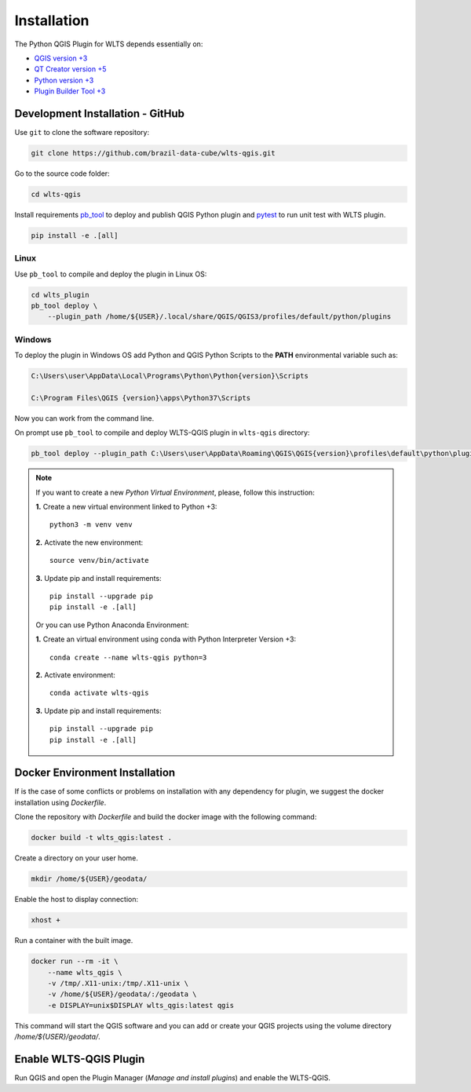 ..
    This file is part of Python QGIS Plugin for Web Land Trajectory Service.
    Copyright (C) 2021 INPE.

    Python QGIS Plugin for Web Land Trajectory Service is free software;
    You can redistribute it and/or modify it under the terms of the MIT License;
    See LICENSE file for more details.

============
Installation
============

The Python QGIS Plugin for WLTS depends essentially on:

- `QGIS version +3 <https://qgis.org/en/site/>`_
- `QT Creator version +5 <https://www.qt.io/download>`_
- `Python version +3 <https://www.python.org/>`_
- `Plugin Builder Tool +3 <http://g-sherman.github.io/plugin_build_tool/>`_

Development Installation - GitHub
---------------------------------

Use ``git`` to clone the software repository:

.. code-block:: shell

    git clone https://github.com/brazil-data-cube/wlts-qgis.git


Go to the source code folder:

.. code-block:: shell

    cd wlts-qgis

Install requirements `pb_tool <https://pypi.org/project/pb-tool/>`_ to deploy and publish QGIS Python plugin and `pytest <https://pypi.org/project/pytest/>`_ to run unit test with WLTS plugin.

.. code-block:: shell

    pip install -e .[all]


Linux
*****

Use ``pb_tool`` to compile and deploy the plugin in Linux OS:

.. code-block:: shell

    cd wlts_plugin
    pb_tool deploy \
        --plugin_path /home/${USER}/.local/share/QGIS/QGIS3/profiles/default/python/plugins


Windows
*******

To deploy the plugin in Windows OS add Python and QGIS Python Scripts to the **PATH** environmental variable such as:

.. code-block:: text

    C:\Users\user\AppData\Local\Programs\Python\Python{version}\Scripts

    C:\Program Files\QGIS {version}\apps\Python37\Scripts

Now you can work from the command line.

On prompt use ``pb_tool`` to compile and deploy WLTS-QGIS plugin in ``wlts-qgis`` directory:

.. code-block:: text

   pb_tool deploy --plugin_path C:\Users\user\AppData\Roaming\QGIS\QGIS{version}\profiles\default\python\plugins

.. note::

    If you want to create a new *Python Virtual Environment*, please, follow this instruction:

    **1.** Create a new virtual environment linked to Python +3::

        python3 -m venv venv

    **2.** Activate the new environment::

        source venv/bin/activate

    **3.** Update pip and install requirements::

        pip install --upgrade pip
        pip install -e .[all]

    Or you can use Python Anaconda Environment:

    **1.** Create an virtual environment using conda with Python Interpreter Version +3::

        conda create --name wlts-qgis python=3

    **2.** Activate environment::

        conda activate wlts-qgis

    **3.** Update pip and install requirements::

        pip install --upgrade pip
        pip install -e .[all]

Docker Environment Installation
-------------------------------

If is the case of some conflicts or problems on installation with any dependency for plugin, we suggest the docker installation using `Dockerfile`.

Clone the repository with `Dockerfile` and build the docker image with the following command:

.. code-block:: text

    docker build -t wlts_qgis:latest .

Create a directory on your user home.

.. code-block:: text

    mkdir /home/${USER}/geodata/

Enable the host to display connection:

.. code-block:: text

    xhost +

Run a container with the built image.

.. code-block:: text

    docker run --rm -it \
        --name wlts_qgis \
        -v /tmp/.X11-unix:/tmp/.X11-unix \
        -v /home/${USER}/geodata/:/geodata \
        -e DISPLAY=unix$DISPLAY wlts_qgis:latest qgis

This command will start the QGIS software and you can add or create your QGIS projects using the volume directory `/home/${USER}/geodata/`.

Enable WLTS-QGIS Plugin
-----------------------

Run QGIS and open the Plugin Manager (`Manage and install plugins`) and enable the WLTS-QGIS.
